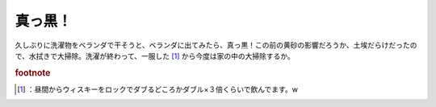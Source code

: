 ﻿真っ黒！
########


久しぶりに洗濯物をベランダで干そうと、ベランダに出てみたら、真っ黒！この前の黄砂の影響だろうか、土埃だらけだったので、水拭きで大掃除。洗濯が終わって、一服した [#]_ から今度は家の中の大掃除するか。


.. rubric:: footnote

.. [#] ：昼間からウィスキーをロックでダブるどころかダブル×３倍くらいで飲んでます。w



.. author:: mkouhei
.. categories:: 生活, 
.. tags::


